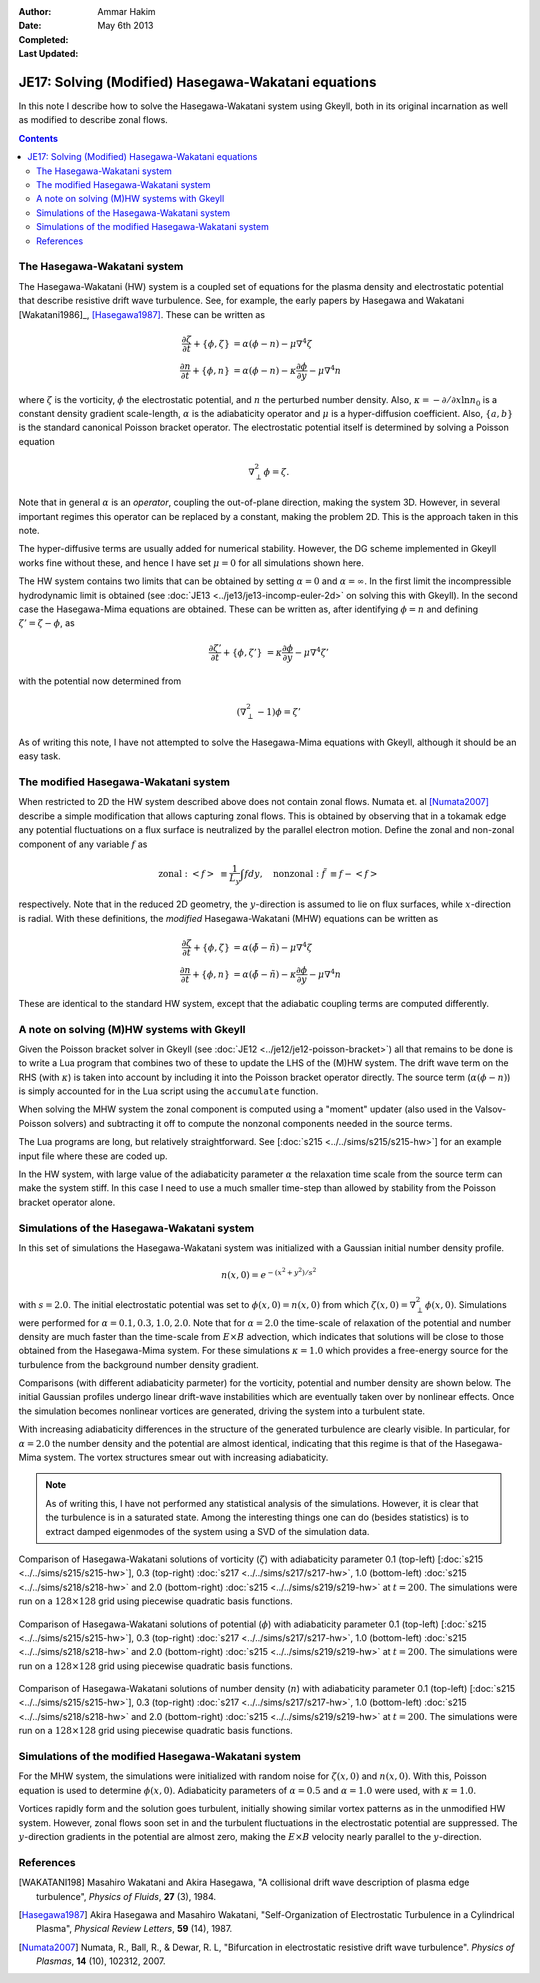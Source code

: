 :Author: Ammar Hakim
:Date: May 6th 2013
:Completed: 
:Last Updated:

JE17: Solving (Modified) Hasegawa-Wakatani equations
====================================================

In this note I describe how to solve the Hasegawa-Wakatani system
using Gkeyll, both in its original incarnation as well as modified to
describe zonal flows.

.. contents::

The Hasegawa-Wakatani system
----------------------------

The Hasegawa-Wakatani (HW) system is a coupled set of equations for
the plasma density and electrostatic potential that describe resistive
drift wave turbulence. See, for example, the early papers by Hasegawa
and Wakatani [Wakatani1986]_, [Hasegawa1987]_. These can be written as

.. math::

  \frac{\partial \zeta}{\partial t} + \{\phi,\zeta \} &= \alpha(\phi-n)
  - \mu \nabla^4\zeta
  \\
  \frac{\partial n}{\partial t} + \{\phi,n \} &= \alpha(\phi-n)
  - \kappa \frac{\partial \phi}{\partial y}
  - \mu \nabla^4 n

where :math:`\zeta` is the vorticity, :math:`\phi` the electrostatic
potential, and :math:`n` the perturbed number density. Also,
:math:`\kappa = -\partial/\partial x \ln{n_0}` is a constant density
gradient scale-length, :math:`\alpha` is the adiabaticity operator and
:math:`\mu` is a hyper-diffusion coefficient. Also, :math:`\{a,b\}` is
the standard canonical Poisson bracket operator. The electrostatic
potential itself is determined by solving a Poisson equation

.. math::

  \nabla_{\perp}^2\phi = \zeta.

Note that in general :math:`\alpha` is an *operator*, coupling the
out-of-plane direction, making the system 3D. However, in several
important regimes this operator can be replaced by a constant, making
the problem 2D. This is the approach taken in this note. 

The hyper-diffusive terms are usually added for numerical
stability. However, the DG scheme implemented in Gkeyll works fine
without these, and hence I have set :math:`\mu=0` for all simulations
shown here.

The HW system contains two limits that can be obtained by setting
:math:`\alpha=0` and :math:`\alpha=\infty`. In the first limit the
incompressible hydrodynamic limit is obtained (see :doc:`JE13
<../je13/je13-incomp-euler-2d>` on solving this with Gkeyll). In the
second case the Hasegawa-Mima equations are obtained. These can be
written as, after identifying :math:`\phi=n` and defining
:math:`\zeta'=\zeta-\phi`, as

.. math::
 
  \frac{\partial \zeta'}{\partial t} + \{\phi,\zeta' \} &= 
  \kappa \frac{\partial \phi}{\partial y}
  - \mu \nabla^4 \zeta'

with the potential now determined from

.. math::

  (\nabla_{\perp}^2-1)\phi = \zeta'

As of writing this note, I have not attempted to solve the
Hasegawa-Mima equations with Gkeyll, although it should be an easy
task.

The modified Hasegawa-Wakatani system
-------------------------------------

When restricted to 2D the HW system described above does not contain
zonal flows. Numata et. al [Numata2007]_ describe a simple
modification that allows capturing zonal flows. This is obtained by
observing that in a tokamak edge any potential fluctuations on a flux
surface is neutralized by the parallel electron motion. Define the
zonal and non-zonal component of any variable :math:`f` as

.. math::

  \mathrm{zonal:}\ \left<f\right> &\equiv \frac{1}{L_y}\int f dy,
  \quad
  \mathrm{nonzonal:}\ \tilde{f} &\equiv f - \left<f\right>

respectively. Note that in the reduced 2D geometry, the
:math:`y`-direction is assumed to lie on flux surfaces, while
:math:`x`-direction is radial. With these definitions, the *modified*
Hasegawa-Wakatani (MHW) equations can be written as

.. math::

  \frac{\partial \zeta}{\partial t} + \{\phi,\zeta \} &= 
  \alpha(\tilde{\phi}-\tilde{n})
  - \mu \nabla^4\zeta
  \\
  \frac{\partial n}{\partial t} + \{\phi,n \} &= 
  \alpha(\tilde{\phi}-\tilde{n})
  - \kappa \frac{\partial \phi}{\partial y}
  - \mu \nabla^4 n

These are identical to the standard HW system, except that the
adiabatic coupling terms are computed differently.

A note on solving (M)HW systems with Gkeyll
-------------------------------------------

Given the Poisson bracket solver in Gkeyll (see :doc:`JE12
<../je12/je12-poisson-bracket>`) all that remains to be done is to
write a Lua program that combines two of these to update the LHS of
the (M)HW system. The drift wave term on the RHS (with :math:`\kappa`)
is taken into account by including it into the Poisson bracket
operator directly. The source term (:math:`\alpha(\phi-n)`) is simply
accounted for in the Lua script using the ``accumulate``
function. 

When solving the MHW system the zonal component is computed using a
"moment" updater (also used in the Valsov-Poisson solvers) and
subtracting it off to compute the nonzonal components needed in the
source terms. 

The Lua programs are long, but relatively straightforward. See
[:doc:`s215 <../../sims/s215/s215-hw>`] for an example input file
where these are coded up.

In the HW system, with large value of the adiabaticity parameter
:math:`\alpha` the relaxation time scale from the source term can make
the system stiff. In this case I need to use a much smaller time-step
than allowed by stability from the Poisson bracket operator alone.

Simulations of the Hasegawa-Wakatani system
-------------------------------------------

In this set of simulations the Hasegawa-Wakatani system was
initialized with a Gaussian initial number density profile.

.. math::

  n(x,0) = e^{-(x^2+y^2)/s^2}

with :math:`s=2.0`. The initial electrostatic potential was set to
:math:`\phi(x,0)=n(x,0)` from which :math:`\zeta(x,0) = \nabla^2_\perp
\phi(x,0)`. Simulations were performed for :math:`\alpha=0.1, 0.3,
1.0, 2.0`. Note that for :math:`\alpha=2.0` the time-scale of
relaxation of the potential and number density are much faster than
the time-scale from :math:`E\times B` advection, which indicates that
solutions will be close to those obtained from the Hasegawa-Mima
system. For these simulations :math:`\kappa=1.0` which provides a
free-energy source for the turbulence from the background number
density gradient.

Comparisons (with different adiabaticity parmeter) for the vorticity,
potential and number density are shown below. The initial Gaussian
profiles undergo linear drift-wave instabilities which are eventually
taken over by nonlinear effects. Once the simulation becomes nonlinear
vortices are generated, driving the system into a turbulent state. 

With increasing adiabaticity differences in the structure of the
generated turbulence are clearly visible. In particular, for
:math:`\alpha=2.0` the number density and the potential are almost
identical, indicating that this regime is that of the Hasegawa-Mima
system. The vortex structures smear out with increasing adiabaticity.

.. note::

  As of writing this, I have not performed any statistical analysis of
  the simulations. However, it is clear that the turbulence is in a
  saturated state. Among the interesting things one can do (besides
  statistics) is to extract damped eigenmodes of the system using a
  SVD of the simulation data.

.. figure:: hw-cmp-chi_219.png
  :width: 100%
  :align: center

  Comparison of Hasegawa-Wakatani solutions of vorticity
  (:math:`\zeta`) with adiabaticity parameter 0.1 (top-left)
  [:doc:`s215 <../../sims/s215/s215-hw>`], 0.3 (top-right) :doc:`s217
  <../../sims/s217/s217-hw>`, 1.0 (bottom-left) :doc:`s215
  <../../sims/s218/s218-hw>` and 2.0 (bottom-right) :doc:`s215
  <../../sims/s219/s219-hw>` at :math:`t=200`. The simulations were
  run on a :math:`128\times 128` grid using piecewise quadratic basis
  functions.

.. figure:: hw-cmp-phi_219.png
  :width: 100%
  :align: center

  Comparison of Hasegawa-Wakatani solutions of potential
  (:math:`\phi`) with adiabaticity parameter 0.1 (top-left)
  [:doc:`s215 <../../sims/s215/s215-hw>`], 0.3 (top-right) :doc:`s217
  <../../sims/s217/s217-hw>`, 1.0 (bottom-left) :doc:`s215
  <../../sims/s218/s218-hw>` and 2.0 (bottom-right) :doc:`s215
  <../../sims/s219/s219-hw>` at :math:`t=200`. The simulations were
  run on a :math:`128\times 128` grid using piecewise quadratic basis
  functions.

.. figure:: hw-cmp-numDens_219.png
  :width: 100%
  :align: center

  Comparison of Hasegawa-Wakatani solutions of number density
  (:math:`n`) with adiabaticity parameter 0.1 (top-left) [:doc:`s215
  <../../sims/s215/s215-hw>`], 0.3 (top-right) :doc:`s217
  <../../sims/s217/s217-hw>`, 1.0 (bottom-left) :doc:`s215
  <../../sims/s218/s218-hw>` and 2.0 (bottom-right) :doc:`s215
  <../../sims/s219/s219-hw>` at :math:`t=200`. The simulations were
  run on a :math:`128\times 128` grid using piecewise quadratic basis
  functions.

Simulations of the modified Hasegawa-Wakatani system
----------------------------------------------------

For the MHW system, the simulations were initialized with random noise
for :math:`\zeta(x,0)` and :math:`n(x,0)`. With this, Poisson equation
is used to determine :math:`\phi(x,0)`. Adiabaticity parameters of
:math:`\alpha=0.5` and :math:`\alpha=1.0` were used, with
:math:`\kappa=1.0`.

Vortices rapidly form and the solution goes turbulent, initially
showing similar vortex patterns as in the unmodified HW
system. However, zonal flows soon set in and the turbulent
fluctuations in the electrostatic potential are suppressed. The
:math:`y`-direction gradients in the potential are almost zero, making
the :math:`E\times B` velocity nearly parallel to the
:math:`y`-direction.

References
----------

.. [WAKATANI198] Masahiro Wakatani and Akira Hasegawa, "A collisional
   drift wave description of plasma edge turbulence", *Physics of
   Fluids*, **27** (3), 1984.

.. [Hasegawa1987] Akira Hasegawa and Masahiro Wakatani,
   "Self-Organization of Electrostatic Turbulence in a Cylindrical
   Plasma", *Physical Review Letters*, **59** (14), 1987.

.. [Numata2007] Numata, R., Ball, R., & Dewar, R. L, "Bifurcation in
   electrostatic resistive drift wave turbulence". *Physics of
   Plasmas*, **14** (10), 102312, 2007.
